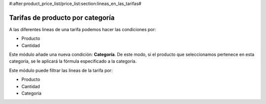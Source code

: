 #:after:product_price_list/price_list:section:lineas_en_las_tarifas#

.. inheritref:: product_price_list_category/price_list:section:category

=================================
Tarifas de producto por categoría
=================================

A las diferentes lineas de una tarifa podemos hacer las condiciones por:

* Producto
* Cantidad

Este módulo añade una nueva condición: **Categoría**. De este modo, si el
producto que seleccionamos pertenece en esta categoría, se le aplicará la
fórmula especificado a la categoría.

Este módulo puede filtrar las lineas de la tarifa por:

* Producto
* Cantidad
* Categoría
